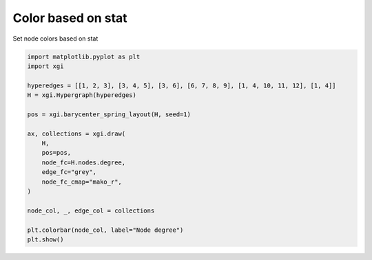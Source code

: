 
.. DO NOT EDIT.
.. THIS FILE WAS AUTOMATICALLY GENERATED BY SPHINX-GALLERY.
.. TO MAKE CHANGES, EDIT THE SOURCE PYTHON FILE:
.. "auto_examples/stats/plot_color_stat.py"
.. LINE NUMBERS ARE GIVEN BELOW.

.. only:: html

    .. note::
        :class: sphx-glr-download-link-note

        :ref:`Go to the end <sphx_glr_download_auto_examples_stats_plot_color_stat.py>`
        to download the full example code.

.. rst-class:: sphx-glr-example-title

.. _sphx_glr_auto_examples_stats_plot_color_stat.py:


===================
Color based on stat
===================

Set node colors based on stat

.. GENERATED FROM PYTHON SOURCE LINES 8-28



.. image-sg:: /auto_examples/stats/images/sphx_glr_plot_color_stat_001.png
   :alt: plot color stat
   :srcset: /auto_examples/stats/images/sphx_glr_plot_color_stat_001.png
   :class: sphx-glr-single-img





.. code-block:: Python


    import matplotlib.pyplot as plt
    import xgi

    hyperedges = [[1, 2, 3], [3, 4, 5], [3, 6], [6, 7, 8, 9], [1, 4, 10, 11, 12], [1, 4]]
    H = xgi.Hypergraph(hyperedges)

    pos = xgi.barycenter_spring_layout(H, seed=1)

    ax, collections = xgi.draw(
        H,
        pos=pos,
        node_fc=H.nodes.degree,
        edge_fc="grey",
        node_fc_cmap="mako_r",
    )

    node_col, _, edge_col = collections

    plt.colorbar(node_col, label="Node degree")
    plt.show()

.. rst-class:: sphx-glr-timing

   **Total running time of the script:** (0 minutes 0.052 seconds)


.. _sphx_glr_download_auto_examples_stats_plot_color_stat.py:

.. only:: html

  .. container:: sphx-glr-footer sphx-glr-footer-example

    .. container:: sphx-glr-download sphx-glr-download-jupyter

      :download:`Download Jupyter notebook: plot_color_stat.ipynb <plot_color_stat.ipynb>`

    .. container:: sphx-glr-download sphx-glr-download-python

      :download:`Download Python source code: plot_color_stat.py <plot_color_stat.py>`

    .. container:: sphx-glr-download sphx-glr-download-zip

      :download:`Download zipped: plot_color_stat.zip <plot_color_stat.zip>`


.. only:: html

 .. rst-class:: sphx-glr-signature

    `Gallery generated by Sphinx-Gallery <https://sphinx-gallery.github.io>`_
